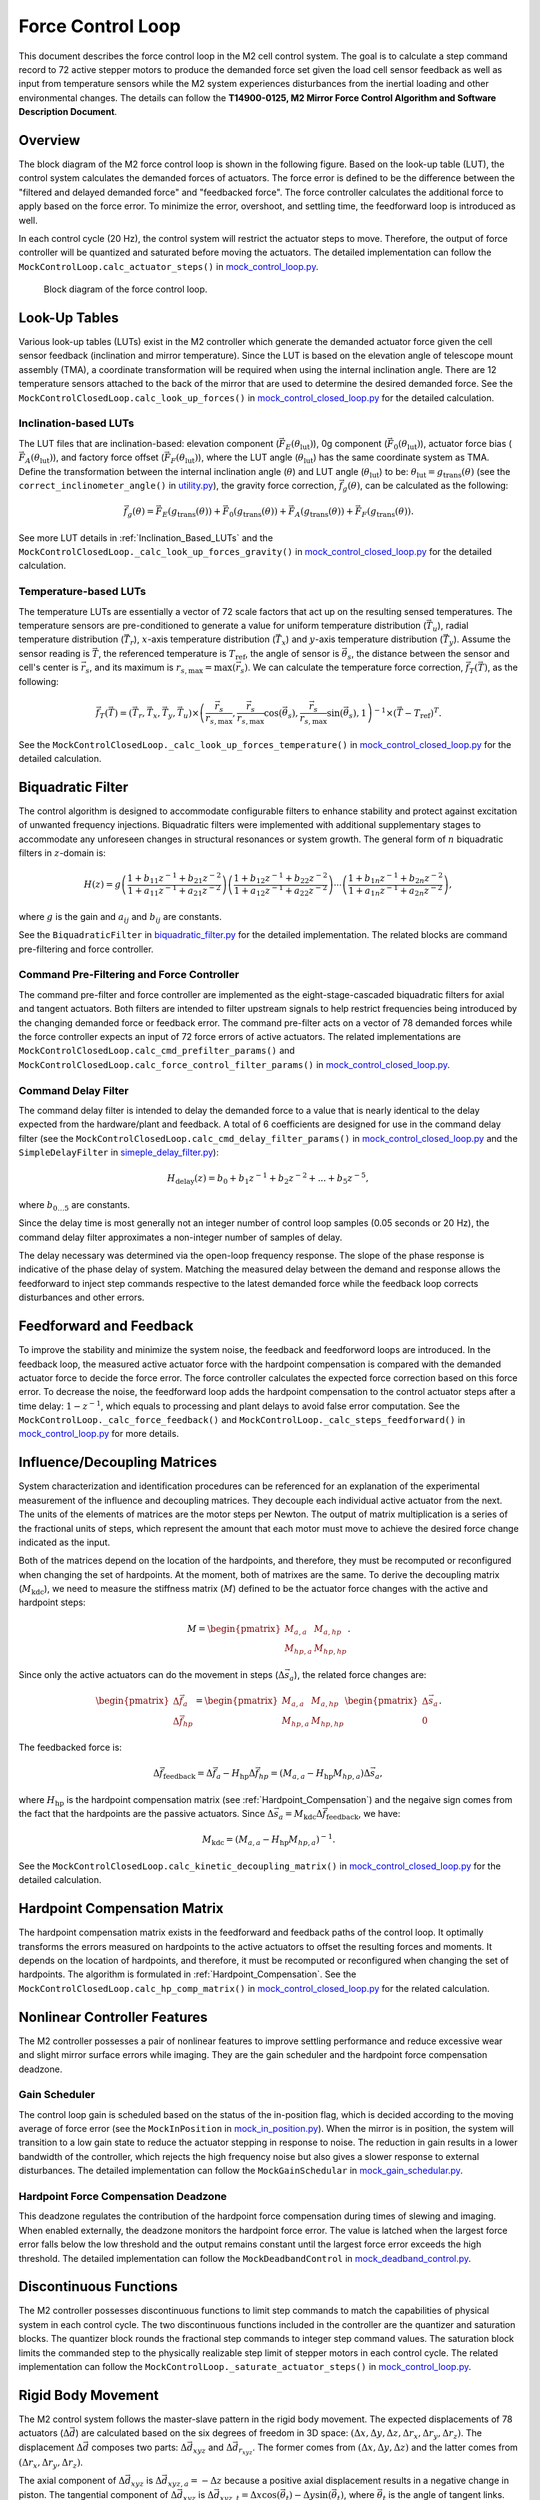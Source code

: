 .. _Force_Control_Loop:

##################
Force Control Loop
##################

This document describes the force control loop in the M2 cell control system.
The goal is to calculate a step command record to 72 active stepper motors to produce the demanded force set given the load cell sensor feedback as well as input from temperature sensors while the M2 system experiences disturbances from the inertial loading and other environmental changes.
The details can follow the **T14900-0125, M2 Mirror Force Control Algorithm and Software Description Document**.

.. _force_control_loop_overview:

Overview
========

The block diagram of the M2 force control loop is shown in the following figure.
Based on the look-up table (LUT), the control system calculates the demanded forces of actuators.
The force error is defined to be the difference between the "filtered and delayed demanded force" and "feedbacked force".
The force controller calculates the additional force to apply based on the force error.
To minimize the error, overshoot, and settling time, the feedforward loop is introduced as well.

In each control cycle (20 Hz), the control system will restrict the actuator steps to move.
Therefore, the output of force controller will be quantized and saturated before moving the actuators.
The detailed implementation can follow the ``MockControlLoop.calc_actuator_steps()`` in `mock_control_loop.py <https://github.com/lsst-ts/ts_m2com/blob/develop/python/lsst/ts/m2com/mock/mock_control_loop.py>`_.

.. figure:: ../figure/control_loop.png
  :width: 600

  Block diagram of the force control loop.

.. _force_control_loop_lut:

Look-Up Tables
==============

Various look-up tables (LUTs) exist in the M2 controller which generate the demanded actuator force given the cell sensor feedback (inclination and mirror temperature).
Since the LUT is based on the elevation angle of telescope mount assembly (TMA), a coordinate transformation will be required when using the internal inclination angle.
There are 12 temperature sensors attached to the back of the mirror that are used to determine the desired demanded force.
See the ``MockControlClosedLoop.calc_look_up_forces()`` in `mock_control_closed_loop.py <https://github.com/lsst-ts/ts_m2com/blob/develop/python/lsst/ts/m2com/mock/mock_control_closed_loop.py>`_ for the detailed calculation.

.. _force_control_loop_inclination_lut:

Inclination-based LUTs
----------------------

The LUT files that are inclination-based: elevation component (:math:`\vec{F}_{E}(\theta_{\text{lut}})`), 0g component (:math:`\vec{F}_{0}(\theta_{\text{lut}})`), actuator force bias (:math:`\vec{F}_{A}(\theta_{\text{lut}})`), and factory force offset (:math:`\vec{F}_{F}(\theta_{\text{lut}})`), where the LUT angle (:math:`\theta_{\text{lut}}`) has the same coordinate system as TMA.
Define the transformation between the internal inclination angle (:math:`\theta`) and LUT angle (:math:`\theta_{\text{lut}}`) to be: :math:`\theta_{\text{lut}} = g_{\text{trans}}(\theta)` (see the ``correct_inclinometer_angle()`` in `utility.py <https://github.com/lsst-ts/ts_m2com/blob/develop/python/lsst/ts/m2com/utility.py>`_), the gravity force correction, :math:`\vec{f}_{g}(\theta)`, can be calculated as the following:

.. math::
    \vec{f}_{g}(\theta) = \vec{F}_{E}(g_{\text{trans}}(\theta)) + \vec{F}_{0}(g_{\text{trans}}(\theta)) + \vec{F}_{A}(g_{\text{trans}}(\theta)) + \vec{F}_{F}(g_{\text{trans}}(\theta)).

See more LUT details in :ref:`Inclination_Based_LUTs` and the ``MockControlClosedLoop._calc_look_up_forces_gravity()`` in `mock_control_closed_loop.py <https://github.com/lsst-ts/ts_m2com/blob/develop/python/lsst/ts/m2com/mock/mock_control_closed_loop.py>`_ for the detailed calculation.

.. _force_control_loop_temperature_lut:

Temperature-based LUTs
----------------------

The temperature LUTs are essentially a vector of 72 scale factors that act up on the resulting sensed temperatures.
The temperature sensors are pre-conditioned to generate a value for uniform temperature distribution (:math:`\vec{T}_{u}`), radial temperature distribution (:math:`\vec{T}_{r}`), :math:`x`-axis temperature distribution (:math:`\vec{T}_{x}`) and :math:`y`-axis temperature distribution (:math:`\vec{T}_{y}`).
Assume the sensor reading is :math:`\vec{T}`, the referenced temperature is :math:`T_{\text{ref}}`, the angle of sensor is :math:`\vec{\theta}_{s}`, the distance between the sensor and cell's center is :math:`\vec{r}_{s}`, and its maximum is :math:`r_{s, \text{max}} = \max({\vec{r}_{s}})`.
We can calculate the temperature force correction, :math:`\vec{f}_{T}(\vec{T})`, as the following:

.. math::
    \vec{f}_{T}(\vec{T}) = (\vec{T}_{r}, \vec{T}_{x}, \vec{T}_{y}, \vec{T}_{u}) \times \left( \frac{\vec{r}_{s}}{r_{s, \text{max}}}, \frac{\vec{r}_{s}}{r_{s, \text{max}}}\cos({\vec{\theta}_{s}}), \frac{\vec{r}_{s}}{r_{s, \text{max}}}\sin({\vec{\theta}_{s}}) , 1 \right)^{-1} \times (\vec{T} - T_{\text{ref}})^{T}.

See the ``MockControlClosedLoop._calc_look_up_forces_temperature()`` in `mock_control_closed_loop.py <https://github.com/lsst-ts/ts_m2com/blob/develop/python/lsst/ts/m2com/mock/mock_control_closed_loop.py>`_ for the detailed calculation.

.. _force_control_loop_biquadratic_filter:

Biquadratic Filter
==================

The control algorithm is designed to accommodate configurable filters to enhance stability and protect against excitation of unwanted frequency injections.
Biquadratic filters were implemented with additional supplementary stages to accommodate any unforeseen changes in structural resonances or system growth.
The general form of :math:`n` biquadratic filters in :math:`z`-domain is:

.. math::
    H(z) = g \left(\frac{1 + b_{11}z^{-1} + b_{21}z^{-2}}{1 + a_{11}z^{-1} + a_{21}z^{-2}}\right) \left(\frac{1 + b_{12}z^{-1} + b_{22}z^{-2}}{1 + a_{12}z^{-1} + a_{22}z^{-2}}\right) \cdots \left(\frac{1 + b_{1n}z^{-1} + b_{2n}z^{-2}}{1 + a_{1n}z^{-1} + a_{2n}z^{-2}}\right),

where :math:`g` is the gain and :math:`a_{ij}` and :math:`b_{ij}` are constants.

See the ``BiquadraticFilter`` in `biquadratic_filter.py <https://github.com/lsst-ts/ts_m2com/blob/develop/python/lsst/ts/m2com/biquadratic_filter.py>`_ for the detailed implementation.
The related blocks are command pre-filtering and force controller.

.. _force_control_loop_cmd_prefilter_force_control:

Command Pre-Filtering and Force Controller
------------------------------------------

The command pre-filter and force controller are implemented as the eight-stage-cascaded biquadratic filters for axial and tangent actuators.
Both filters are intended to filter upstream signals to help restrict frequencies being introduced by the changing demanded force or feedback error.
The command pre-filter acts on a vector of 78 demanded forces while the force controller expects an input of 72 force errors of active actuators.
The related implementations are ``MockControlClosedLoop.calc_cmd_prefilter_params()`` and ``MockControlClosedLoop.calc_force_control_filter_params()`` in `mock_control_closed_loop.py <https://github.com/lsst-ts/ts_m2com/blob/develop/python/lsst/ts/m2com/mock/mock_control_closed_loop.py>`_.

.. _force_control_loop_cmd_delay_filter:

Command Delay Filter
--------------------

The command delay filter is intended to delay the demanded force to a value that is nearly identical to the delay expected from the hardware/plant and feedback.
A total of 6 coefficients are designed for use in the command delay filter (see the ``MockControlClosedLoop.calc_cmd_delay_filter_params()`` in `mock_control_closed_loop.py <https://github.com/lsst-ts/ts_m2com/blob/develop/python/lsst/ts/m2com/mock/mock_control_closed_loop.py>`_ and the ``SimpleDelayFilter`` in `simeple_delay_filter.py <https://github.com/lsst-ts/ts_m2com/blob/develop/python/lsst/ts/m2com/simple_delay_filter.py>`_):

.. math::
    H_{\text{delay}}(z) = b_{0} + b_{1} z^{-1} + b_{2} z^{-2} + ... + b_{5} z^{-5},

where :math:`b_{0 \ldots 5}` are constants.

Since the delay time is most generally not an integer number of control loop samples (0.05 seconds or 20 Hz), the command delay filter approximates a non-integer number of samples of delay.

The delay necessary was determined via the open-loop frequency response.
The slope of the phase response is indicative of the phase delay of system.
Matching the measured delay between the demand and response allows the feedforward to inject step commands respective to the latest demanded force while the feedback loop corrects disturbances and other errors.

.. _force_control_loop_feedforward_and_feedback:

Feedforward and Feedback
========================

To improve the stability and minimize the system noise, the feedback and feedforword loops are introduced.
In the feedback loop, the measured active actuator force with the hardpoint compensation is compared with the demanded actuator force to decide the force error.
The force controller calculates the expected force correction based on this force error.
To decrease the noise, the feedforward loop adds the hardpoint compensation to the control actuator steps after a time delay: :math:`1 - z^{-1}`, which equals to processing and plant delays to avoid false error computation.
See the ``MockControlLoop._calc_force_feedback()`` and ``MockControlLoop._calc_steps_feedforward()`` in `mock_control_loop.py <https://github.com/lsst-ts/ts_m2com/blob/develop/python/lsst/ts/m2com/mock/mock_control_loop.py>`_ for more details.

.. _force_control_loop_influence_decoupling_matrices:

Influence/Decoupling Matrices
=============================

System characterization and identification procedures can be referenced for an explanation of the experimental measurement of the influence and decoupling matrices.
They decouple each individual active actuator from the next.
The units of the elements of matrices are the motor steps per Newton.
The output of matrix multiplication is a series of the fractional units of steps, which represent the amount that each motor must move to achieve the desired force change indicated as the input.

Both of the matrices depend on the location of the hardpoints, and therefore, they must be recomputed or reconfigured when changing the set of hardpoints.
At the moment, both of matrixes are the same.
To derive the decoupling matrix (:math:`M_{\text{kdc}}`), we need to measure the stiffness matrix (:math:`M`) defined to be the actuator force changes with the active and hardpoint steps:

.. math::
    M =
    \begin{pmatrix}
    M_{a, a} & M_{a, hp} \\
    M_{hp, a} & M_{hp, hp}
    \end{pmatrix}.

Since only the active actuators can do the movement in steps (:math:`\Delta \vec{s}_{a}`), the related force changes are:

.. math::
    \begin{pmatrix}
    \Delta \vec{f}_{a} \\
    \Delta \vec{f}_{hp}
    \end{pmatrix}
    =
    \begin{pmatrix}
    M_{a, a} & M_{a, hp} \\
    M_{hp, a} & M_{hp, hp}
    \end{pmatrix}
    \begin{pmatrix}
    \Delta \vec{s}_{a} \\
    0
    \end{pmatrix}.

The feedbacked force is:

.. math::
    \Delta \vec{f}_{\text{feedback}} = \Delta \vec{f}_{a} - H_{\text{hp}} \Delta \vec{f}_{hp} = (M_{a, a} - H_{\text{hp}} M_{hp, a}) \Delta \vec{s}_{a},

where :math:`H_{\text{hp}}` is the hardpoint compensation matrix (see :ref:`Hardpoint_Compensation`) and the negaive sign comes from the fact that the hardpoints are the passive actuators.
Since :math:`\Delta \vec{s}_{a} = M_{\text{kdc}} \Delta \vec{f}_{\text{feedback}}`, we have:

.. math::
    M_{\text{kdc}} = (M_{a, a} - H_{\text{hp}} M_{hp, a})^{-1}.

See the ``MockControlClosedLoop.calc_kinetic_decoupling_matrix()`` in `mock_control_closed_loop.py <https://github.com/lsst-ts/ts_m2com/blob/develop/python/lsst/ts/m2com/mock/mock_control_closed_loop.py>`_ for the detailed calculation.

.. _force_control_loop_hardpoint_compensation_matrix:

Hardpoint Compensation Matrix
=============================

The hardpoint compensation matrix exists in the feedforward and feedback paths of the control loop.
It optimally transforms the errors measured on hardpoints to the active actuators to offset the resulting forces and moments.
It depends on the location of hardpoints, and therefore, it must be recomputed or reconfigured when changing the set of hardpoints.
The algorithm is formulated in :ref:`Hardpoint_Compensation`.
See the ``MockControlClosedLoop.calc_hp_comp_matrix()`` in `mock_control_closed_loop.py <https://github.com/lsst-ts/ts_m2com/blob/develop/python/lsst/ts/m2com/mock/mock_control_closed_loop.py>`_ for the related calculation.

.. _force_control_loop_nonlinear_controller_features:

Nonlinear Controller Features
=============================

The M2 controller possesses a pair of nonlinear features to improve settling performance and reduce excessive wear and slight mirror surface errors while imaging.
They are the gain scheduler and the hardpoint force compensation deadzone.

.. _force_control_loop_gain_scheduler:

Gain Scheduler
--------------

The control loop gain is scheduled based on the status of the in-position flag, which is decided according to the moving average of force error (see the ``MockInPosition`` in `mock_in_position.py <https://github.com/lsst-ts/ts_m2com/blob/develop/python/lsst/ts/m2com/mock/mock_in_position.py>`_).
When the mirror is in position, the system will transition to a low gain state to reduce the actuator stepping in response to noise.
The reduction in gain results in a lower bandwidth of the controller, which rejects the high frequency noise but also gives a slower response to external disturbances.
The detailed implementation can follow the ``MockGainSchedular`` in `mock_gain_schedular.py <https://github.com/lsst-ts/ts_m2com/blob/develop/python/lsst/ts/m2com/mock/mock_gain_schedular.py>`_.

.. _force_control_loop_hardpoint_deadzone:

Hardpoint Force Compensation Deadzone
-------------------------------------

This deadzone regulates the contribution of the hardpoint force compensation during times of slewing and imaging.
When enabled externally, the deadzone monitors the hardpoint force error.
The value is latched when the largest force error falls below the low threshold and the output remains constant until the largest force error exceeds the high threshold.
The detailed implementation can follow the ``MockDeadbandControl`` in `mock_deadband_control.py <https://github.com/lsst-ts/ts_m2com/blob/develop/python/lsst/ts/m2com/mock/mock_deadband_control.py>`_.

.. _force_control_loop_discontinuous_functions:

Discontinuous Functions
=======================

The M2 controller possesses discontinuous functions to limit step commands to match the capabilities of physical system in each control cycle.
The two discontinuous functions included in the controller are the quantizer and saturation blocks.
The quantizer block rounds the fractional step commands to integer step command values.
The saturation block limits the commanded step to the physically realizable step limit of stepper motors in each control cycle.
The related implementation can follow the ``MockControlLoop._saturate_actuator_steps()`` in `mock_control_loop.py <https://github.com/lsst-ts/ts_m2com/blob/develop/python/lsst/ts/m2com/mock/mock_control_loop.py>`_.

.. _force_control_loop_rigid_body_movement:

Rigid Body Movement
===================

The M2 control system follows the master-slave pattern in the rigid body movement.
The expected displacements of 78 actuators (:math:`\Delta \vec{d}`) are calculated based on the six degrees of freedom in 3D space: :math:`(\Delta x, \Delta y, \Delta z, \Delta r_{x}, \Delta r_{y}, \Delta r_{z})`.
The displacement :math:`\Delta \vec{d}` composes two parts: :math:`\Delta \vec{d}_{xyz}` and :math:`\Delta \vec{d}_{r_{xyz}}`.
The former comes from :math:`(\Delta x, \Delta y, \Delta z)` and the latter comes from :math:`(\Delta r_{x}, \Delta r_{y}, \Delta r_{z})`.

The axial component of :math:`\Delta \vec{d}_{xyz}` is :math:`\Delta \vec{d}_{xyz, a} = -\Delta z` because a positive axial displacement results in a negative change in piston.
The tangential component of :math:`\Delta \vec{d}_{xyz}` is :math:`\Delta \vec{d}_{xyz, t} = \Delta x \cos (\vec{\theta_{t}}) - \Delta y \sin (\vec{\theta_{t}})`, where :math:`\vec{\theta_{t}}` is the angle of tangent links.

Consider the axial component of :math:`\Delta \vec{d}_{r_{xyz}}`: :math:`\Delta \vec{d}_{r_{xyz}, a} = (\Delta d_{x, r_{xyz}, a}, \Delta d_{y, r_{xyy}, a}, \Delta d_{z, r_{xyz}, a})`, we have:

.. math::
    \begin{pmatrix}
    \Delta d_{x, r_{xyz}, a}\\
    \Delta d_{y, r_{xyz}, a}\\
    \Delta d_{z, r_{xyz}, a}
    \end{pmatrix} = R_{x}(\Delta r_{x}) R_{y}(\Delta r_{y}) R_{z}(\Delta r_{z})
    \begin{pmatrix}
    \vec{x}_{a}\\
    \vec{y}_{a}\\
    0
    \end{pmatrix},

where :math:`(\vec{x}_{a}, \vec{y}_{a}, 0)` is the position of axial actuators and :math:`R_{x,y,z}` is the rotation matrix.
Only the term of :math:`\Delta d_{z, r_{xyz}, a}` is controllable.
The tangential component of :math:`\Delta \vec{d}_{r_{xyz}}` is: :math:`\Delta \vec{d}_{r_{xyz, t}} = -r \sin(\Delta r_{z})`, where the negaive sign comes from the direction of coordinate system and :math:`r` is an average of 5 of 6 tangent location radius from the center of M2 cell.
See the detailed calculation in ``MockControlClosedLoop.rigid_body_to_actuator_displacement()`` of `mock_control_closed_loop.py <https://github.com/lsst-ts/ts_m2com/blob/develop/python/lsst/ts/m2com/mock/mock_control_closed_loop.py>`_.

The displacements will be divided to multiple small movements in each control cycle (see the ``MockModel.balance_forces_and_steps()`` in `mock_model.py <https://github.com/lsst-ts/ts_m2com/blob/develop/python/lsst/ts/m2com/mock/mock_model.py>`_).
Only the displacements of hardpoints are activily put into the control loop, and the displacements of active actuators will be decided with the minimum torsion at runtime.
See the ``MockControlClosedLoop.handle_forces()`` in `mock_control_closed_loop.py <https://github.com/lsst-ts/ts_m2com/blob/develop/python/lsst/ts/m2com/mock/mock_control_closed_loop.py>`_ for the details.

.. _force_control_loop_mirror_position:

Mirror's Position
=================

.. _force_control_loop_measurement_hardpoints:

Measurement from the Hardpoints
-------------------------------

The M2 position :math:`(x, y, z, r_{x}, r_{y}, r_{z})` can be decided based on the hardpoint positions.
This is a reversed calculation of :ref:`force_control_loop_rigid_body_movement` with the best-fitting rigid transformation (see the `Least-Squares Rigid Motion Using SVD <https://igl.ethz.ch/projects/ARAP/svd_rot.pdf>`_ for the details).

The position :math:`(z, r_{x}, r_{y})` can be determined according to the displacement of axial hardpoints (:math:`\Delta \vec{d}_{h, a}`) from home position as the following:

.. math::
    \begin{pmatrix}
    \cos(\frac{\pi}{2} - r_{y}) \\
    -\sin(r_{x}) \\
    -z
    \end{pmatrix} =
    (\vec{x}_{h, a}, \vec{y}_{h, a}, 1)^{-1}\Delta \vec{d}_{h, a},

where :math:`(\vec{x}_{h, a}, \vec{y}_{h, a})` are the positions of axial hardpoints.

To determine :math:`(x, y)`, define :math:`\vec{\theta}_{t, c}` and :math:`\vec{\theta}_{t, h}` to be the angle of tangent links at current and home positions, we have:

.. math::
    \vec{\theta}_{t, c} = \vec{\theta}_{t, h} + \tan^{-1}(\vec{d}_{t} / R),

where :math:`\vec{d}_{t}` is the displacement of tangent links and :math:`R` is the distance between the tangent links and cell's center.
The current position of tangential hardpoints is:

.. math::
    \begin{aligned}
    \vec{x}_{h, t, c} &= R \cos(\pi/2 - \vec{\theta}_{t, c}) \\
    \vec{y}_{h, t, c} &= R \sin(\pi/2 - \vec{\theta}_{t, c}).
    \end{aligned}

And the position :math:`(x, y)` is:

.. math::
    \begin{aligned}
    x &= 2 (\bar{x}_{h, t, c} -  \bar{x}_{h, t, h}) \\
    y &= 2 (\bar{y}_{h, t, c} - \bar{y}_{h, t, h}),
    \end{aligned}

where :math:`\bar{x}_{h, t, c}` is the average of current :math:`\vec{x}_{h, t, c}`, :math:`\bar{y}_{h, t, c}` is the average of current :math:`\vec{y}_{h, t, c}`, :math:`\bar{x}_{h, t, h}` is the average of home :math:`\vec{x}_{h, t, h}`, and :math:`\bar{y}_{h, t, h}` is the average of home :math:`\vec{y}_{h, t, h}`.

To calcualte :math:`r_{z}`, follow the `Least-Squares Rigid Motion Using SVD <https://igl.ethz.ch/projects/ARAP/svd_rot.pdf>`_ to do the singular value decomposition (SVD) for the following matrix to get :math:`U` and :math:`V`:

.. math::
    (\vec{x}_{h, t, h} -  \bar{x}_{h, t, h}, \vec{y}_{h, t, h} -  \bar{y}_{h, t, h})^{T}(\vec{x}_{h, t, c} -  \bar{x}_{h, t, c}, \vec{y}_{h, t, c} -  \bar{y}_{h, t, c}).

Then, we can get :math:`r_{z}` from the rotation matrix:

.. math::
    R_{z}(r_{z}) = V \det
    \begin{pmatrix}
    1 & 0 \\
    0 & VU^{T}
    \end{pmatrix}
    U^{T}.

See the ``MockControlClosedLoop.hardpoint_to_rigid_body()`` in `mock_control_closed_loop.py <https://github.com/lsst-ts/ts_m2com/blob/develop/python/lsst/ts/m2com/mock/mock_control_closed_loop.py>`_ for the detailed calculation.

.. _force_control_loop_measurement_ims:

Measurement from the Independent Measurement System
---------------------------------------------------

The M2 mirror has 6 sensors of the independent measurement system (IMS) that can be used to decide the mirror's position.
The detail can follow the :ref:`Calculating_Position_IMS`.
